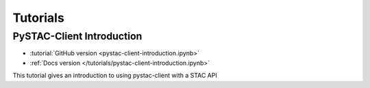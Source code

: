 .. _tutorials:

Tutorials
#########

PySTAC-Client Introduction
--------------------------

- :tutorial:`GitHub version <pystac-client-introduction.ipynb>`
- :ref:`Docs version </tutorials/pystac-client-introduction.ipynb>`

This tutorial gives an introduction to using pystac-client with a STAC API
